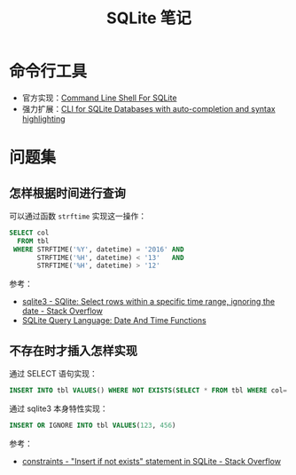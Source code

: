 #+TITLE:      SQLite 笔记

* 目录                                                    :TOC_4_gh:noexport:
- [[#命令行工具][命令行工具]]
- [[#问题集][问题集]]
  - [[#怎样根据时间进行查询][怎样根据时间进行查询]]
  - [[#不存在时才插入怎样实现][不存在时才插入怎样实现]]

* 命令行工具
  + 官方实现：[[https://www.sqlite.org/cli.html][Command Line Shell For SQLite]]
  + 强力扩展：[[https://github.com/dbcli/litecli][CLI for SQLite Databases with auto-completion and syntax highlighting]]

* 问题集
** 怎样根据时间进行查询
   可以通过函数 ~strftime~ 实现这一操作：
   #+BEGIN_SRC sql
     SELECT col
       FROM tbl
      WHERE STRFTIME('%Y', datetime) = '2016' AND
            STRFTIME('%H', datetime) < '13'   AND
            STRFTIME('%H', datetime) > '12'
   #+END_SRC

   参考：
   + [[https://stackoverflow.com/questions/38708608/sqlite-select-rows-within-a-specific-time-range-ignoring-the-date][sqlite3 - SQlite: Select rows within a specific time range, ignoring the date - Stack Overflow]]
   + [[https://www.sqlite.org/lang_datefunc.html][SQLite Query Language: Date And Time Functions]]

** 不存在时才插入怎样实现
   通过 SELECT 语句实现：
   #+BEGIN_SRC sql
     INSERT INTO tbl VALUES() WHERE NOT EXISTS(SELECT * FROM tbl WHERE col='xxx')
   #+END_SRC

   通过 sqlite3 本身特性实现：
   #+BEGIN_SRC sql
     INSERT OR IGNORE INTO tbl VALUES(123, 456)
   #+END_SRC

   参考：
   + [[https://stackoverflow.com/questions/19337029/insert-if-not-exists-statement-in-sqlite][constraints - "Insert if not exists" statement in SQLite - Stack Overflow]]

